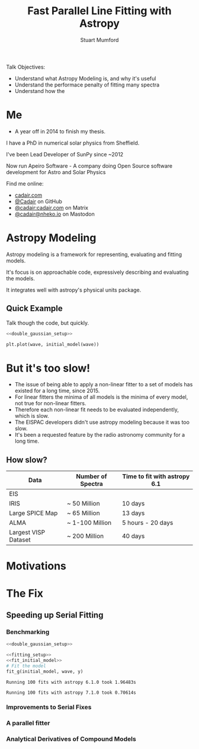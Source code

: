 #+REVEAL_ROOT: ./src/reveal.js/
#+REVEAL_MATHJAX_URL: ./src/mathjax/es5/tex-chtml.js
#+REVEAL_HIGHLIGHT_CSS: %r/plugin/highlight/monokai.css
#+REVEAL_PLUGINS: (highlight notes)
#+REVEAL_THEME: simple
#+REVEAL_DEFAULT_SLIDE_BACKGROUND: ./images/background_1.jpg
#+REVEAL_TITLE_SLIDE_BACKGROUND: ./images/background_1.jpg
#+OPTIONS: toc:nil
#+OPTIONS: num:nil
#+REVEAL_EXTRA_CSS: org.css
#+REVEAL_POSTAMBLE: <script>Reveal.configure({ hash:true });</script>
#+PROPERTY: header-args :noweb strip-export :exports both

#+NAME: mpl
#+begin_src python :exports none :results none
import matplotlib.pyplot as plt
plt.style.use("bmh")
plt.rcParams["savefig.transparent"] = True
#+end_src

#+TITLE: Fast Parallel Line Fitting with Astropy
#+AUTHOR: Stuart Mumford
#+REVEAL_TITLE_SLIDE: <h3>%t</h3>
#+REVEAL_TITLE_SLIDE: <h4>%a</h4>
#+REVEAL_TITLE_SLIDE: <div class="three-columns" style="align-items: center;"><a href="https://aperio.software"><img src='images/aperio.svg'/></a><a href="https://asttropy.org"><img src='images/astropy_logo_small.svg'/></a><a href="https://sunpy.org"><img src='images/sunpy.svg'/></a></div>

#+BEGIN_NOTES
Talk Objectives:

- Understand what Astropy Modeling is, and why it's useful
- Understand the performace penalty of fitting many spectra
- Understand how the   
#+END_NOTES

* Me
:PROPERTIES:
:CUSTOM_ID: me
:END:

#+BEGIN_NOTES
-  A year off in 2014 to finish my thesis.
#+END_NOTES

#+REVEAL_HTML: <div class='two-columns'><div style="width: 66%;">

I have a PhD in numerical solar physics from Sheffield.

I've been Lead Developer of SunPy since ~2012

Now run Apeiro Software - A company doing Open Source software development for Astro and Solar Physics

#+REVEAL_HTML: <hr>
Find me online:

- [[https://cadair.com][cadair.com]]
- [[https://github.com/Cadair][@Cadair]] on GitHub
- [[https://matrix.to/#/@cadair:cadair.com][@cadair:cadair.com]] on Matrix
- [[https://mastodon.matrix.org/@Cadair][@cadair@nheko.io]] on Mastodon

#+REVEAL_HTML: </div><div>

#+attr_html: :width 100%
[[./images/cadair.jpg]]

#+REVEAL_HTML: </div></div>

* Astropy Modeling
:PROPERTIES:
:CUSTOM_ID: astropy_intro
:END:

#+REVEAL_HTML: <div class='two-columns'><div style="width:80%;">
Astropy modeling is a framework for representing, evaluating and fitting models.

#+ATTR_REVEAL: :frag t
It's focus is on approachable code, expressively describing and evaluating the models.

#+ATTR_REVEAL: :frag t
It integrates well with astropy's physical units package.
#+REVEAL_HTML: </div><div>
[[file:./images/astropy_logo_small.svg]]
#+REVEAL_HTML: </div></div>

** Quick Example
:PROPERTIES:
:CUSTOM_ID: model_example
:END:
#+BEGIN_NOTES
Talk though the code, but quickly.
#+END_NOTES

#+begin_src python :session initial-model :exports none
<<mpl>>
import numpy as np

fig = plt.figure(figsize=(10, 3))
#+end_src

#+RESULTS:

#+NAME: double_gaussian_setup
#+begin_src python :exports none :results none
import numpy as np
import astropy.units as u
import astropy.modeling.models as m

NIV_wave = 76.51 * u.nm
NeVIII_wave = 77.04 * u.nm

wave = np.linspace(start=76, stop=77.5, num=1000) * u.nm

initial_model = (
    m.Gaussian1D(amplitude=1*u.count, mean=NIV_wave, stddev=0.06 * u.nm) +
    m.Gaussian1D(amplitude=1*u.count, mean=NeVIII_wave, stddev=0.04 * u.nm)
)
#+end_src

#+begin_src python :results graphics file output :file ./images/generated/initial_model.svg :session initial-model :noweb yes
<<double_gaussian_setup>>

plt.plot(wave, initial_model(wave))
#+end_src

#+RESULTS:
[[file:./images/generated/initial_model.svg]]

* But it's too slow!
:PROPERTIES:
:CUSTOM_ID: how_it_started
:END:

#+BEGIN_NOTES
- The issue of being able to apply a non-linear fitter to a set of models has existed for a long time, since 2015.
- For linear fitters the minima of all models is the minima of every model, not true for non-linear fitters.
- Therefore each non-linear fit needs to be evaluated independently, which is slow.
- The EISPAC developers didn't use astropy modeling because it was too slow.
- It's been a requested feature by the radio astronomy community for a long time.
#+END_NOTES

#+REVEAL_HTML: <div class="two-columns"><div>

[[file:./images/astropy_3670.png]]

#+REVEAL_HTML: </div><div>

[[file:./images/astropy_14610.png]]

#+REVEAL_HTML: </div>

** How slow?
:PROPERTIES:
:CUSTOM_ID: data_scale
:END:

| Data                 | Number of Spectra | Time to fit with astropy 6.1 |
|----------------------+-------------------+------------------------------|
| EIS                  |                   |                              |
| IRIS                 | ~ 50 Million      | 10 days                      |
| Large SPICE Map      | ~ 65 Million      | 13 days                      |
| ALMA                 | ~ 1-100 Million   | 5 hours - 20 days            |
| Largest VISP Dataset | ~ 200 Million     | 40 days                      |

* Motivations

* The Fix

** Speeding up Serial Fitting
:PROPERTIES:
:CUSTOM_ID: speeding_up
:END:

*** Benchmarking
  :PROPERTIES:
  :CUSTOM_ID: benchmarking
  :END:

# Setup the Fitter
#+NAME: fitting_setup
#+begin_src python :results none :eval never :exports none
from astropy.modeling import fitting

# Make some data with some noise
y = initial_model(wave)
y *= np.random.normal(0, 0.2, wave.shape)

# Setup the fitter
fit_g = fitting.TRFLSQFitter()
#+end_src

# Build a timeit script, but don't evaluate it or export it
# We evaluate it in two differnent code blocks below with different venvs
#+NAME: run_timeit
#+begin_src python :results none :eval never :exports none :noweb yes
import timeit
import astropy

number_of_fits = 100

setup_script = """\
<<double_gaussian_setup>>
<<fitting_setup>>
"""

time_taken = min(timeit.repeat("fit_g(initial_model, wave, y)", setup=setup_script, number=number_of_fits, repeat=10))
print(f"Running {number_of_fits} fits with astropy {astropy.__version__} took {time_taken:1.5f}s")
#+end_src

# Export the timeit script to the slide in a pretty way
#+begin_src python :eval never :exports code :noweb yes
<<double_gaussian_setup>>
#+END_SRC
#+begin_src python :eval never :exports code :noweb yes
<<fitting_setup>>
<<fit_initial_model>>
# Fit the model
fit_g(initial_model, wave, y)
#+end_src

# Run both versions of the timeit script
#+begin_src python :python .venv-before/bin/python :noweb yes :exports results :results output :eval no-export
<<run_timeit>>
#+end_src

#+RESULTS:
: Running 100 fits with astropy 6.1.0 took 1.96483s

#+begin_src python :noweb yes :exports results :results output :eval no-export
<<run_timeit>>
#+end_src

#+RESULTS:
: Running 100 fits with astropy 7.1.0 took 0.70614s

*** Improvements to Serial Fixes
:PROPERTIES:
:CUSTOM_ID: serial-fixes
:END:

#+REVEAL_HTML: <div class='two-columns'><div>

[[file:./images/serial_prs/16670.png]]

#+REVEAL_HTML: </div><div>

[[file:./images/serial_prs/16677.png]]

#+REVEAL_HTML: </div></div>

#+attr_html: :width 50%
[[file:./images/serial_prs/16673.png]]

*** A parallel fitter
:PROPERTIES:
:CUSTOM_ID: parallel-fitter
:END:

#+attr_html: :width 60%
[[file:./images/parallel_prs/16696.png]]

#+REVEAL_HTML: <div class='two-columns'><div>
[[file:./images/parallel_prs/16812.png]]
#+REVEAL_HTML: </div><div>
[[file:./images/parallel_prs/17033.png]]
#+REVEAL_HTML: </div></div>

*** Analytical Derivatives of Compound Models
:PROPERTIES:
:CUSTOM_ID: derivs
:END:

#+attr_html: :width 60%
[[file:./images/serial_prs/17034.png]]
